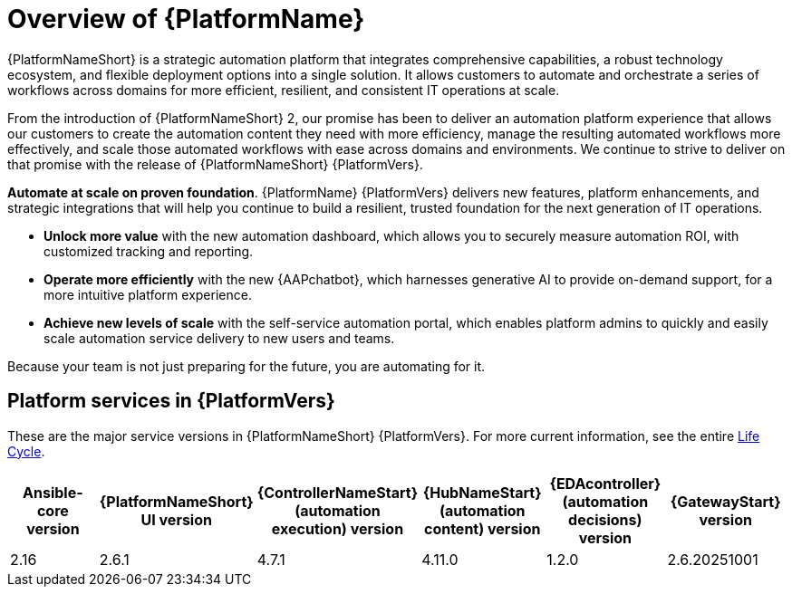 [[platform-introduction]]
= Overview of {PlatformName}

{PlatformNameShort} is a strategic automation platform that integrates comprehensive capabilities, a robust technology ecosystem, and flexible deployment options into a single solution. It allows customers to automate and orchestrate a series of workflows across domains for more efficient, resilient, and consistent IT operations at scale.

From the introduction of {PlatformNameShort} 2, our promise has been to deliver an automation platform experience that allows our customers to create the automation content they need with more efficiency, manage the resulting automated workflows more effectively, and scale those automated workflows with ease across domains and environments. We continue to strive to deliver on that promise with the release of {PlatformNameShort} {PlatformVers}. 

*Automate at scale on proven foundation*. {PlatformName} {PlatformVers} delivers new features, platform enhancements, and strategic integrations that will help you continue to build a resilient, trusted foundation for the next generation of IT operations. 

* *Unlock more value* with the new automation dashboard, which allows you to securely measure automation ROI, with customized tracking and reporting.
* *Operate more efficiently* with the new {AAPchatbot}, which harnesses generative AI to provide on-demand support, for a more intuitive platform experience. 
* *Achieve new levels of scale* with the self-service automation portal, which enables platform admins to quickly and easily scale automation service delivery to new users and teams.
 
Because your team is not just preparing for the future, you are automating for it.

== Platform services in {PlatformVers}

These are the major service versions in {PlatformNameShort} {PlatformVers}. For more current information, see the entire link:https://access.redhat.com/support/policy/updates/ansible-automation-platform[Life Cycle].

[options="header"]
|====
| Ansible-core version | {PlatformNameShort} UI version | {ControllerNameStart} (automation execution) version | {HubNameStart} (automation content) version | {EDAcontroller} (automation decisions) version | {GatewayStart}  version 
| 2.16 | 2.6.1 | 4.7.1 | 4.11.0 | 1.2.0 | 2.6.20251001 
|====
